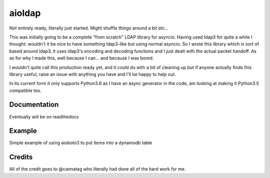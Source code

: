 =======
aioldap
=======

.. image:: https://img.shields.io/pypi/v/aioldap.svg
        :target: https://pypi.python.org/pypi/aioldap

.. image:: https://img.shields.io/travis/terrycain/aioldap.svg
        :target: https://travis-ci.org/terrycain/aioldap

.. image:: https://codecov.io/gh/terrycain/aioldap/branch/master/graph/badge.svg
        :target: https://codecov.io/gh/terrycain/aioldap
        :alt: Code coverage

.. image:: https://readthedocs.org/projects/aioldap/badge/?version=latest
        :target: https://aioldap.readthedocs.io
        :alt: Documentation Status

.. image:: https://pyup.io/repos/github/terrycain/aioldap/shield.svg
     :target: https://pyup.io/repos/github/terrycain/aioldap/
     :alt: Updates

Not entirely ready, literally just started. Might shuffle things around a bit etc...

This was initially going to be a complete "from scratch" LDAP library for asyncio. Having used ldap3 for quite a
while I thought: wouldn't it be nice to have something ldap3-like but using normal asyncio. So I wrote this library which
is sort of based around ldap3, it uses ldap3's encoding and decoding functions and I just dealt with the actual packet
handoff. As as for why I made this, well because I can... and because I was bored.

I wouldn't quite call this production ready yet, and it could do with a bit of cleaning up but if anyone actually
finds this library useful, raise an issue with anything you have and I'll be happy to help out.

In its current form it only supports Python3.6 as I have an async generator in the code, am looking at making it
Python3.5 compatible too.

Documentation
-------------
Eventually will be on readthedocs


Example
-------

Simple example of using aioboto3 to put items into a dynamodb table

.. code-block:: python
    conn = aioldap.LDAPConnection()
    await conn.bind(
        bind_dn=ldap_params['user'],
        bind_pw=ldap_params['password'],
        host=ldap_params['host'],
        port=ldap_params['port']
    )

    dn = user_entry('modify', ldap_params['test_ou1'])
    await conn.add(
        dn=dn,
        object_class='inetOrgPerson',
        attributes={'description': 'some desc', 'cn': 'some_user', 'sn': 'some user', 'employeeType': ['type1', 'type2']}
    )

    await conn.modify(
        dn=dn,
        changes={
            'sn': [('MODIFY_REPLACE', 'some other user')],
            'employeeType': [
                ('MODIFY_ADD', 'type3'),
                ('MODIFY_DELETE', 'type1'),
            ]
        }
    )

    # Now search for user
    async for user in conn.search(dn, search_filter='(uid=*)', search_scope='BASE', attributes='*'):
        assert user['dn'] == dn


Credits
-------

All of the credit goes to @cannatag who literally had done all of the hard work for me.